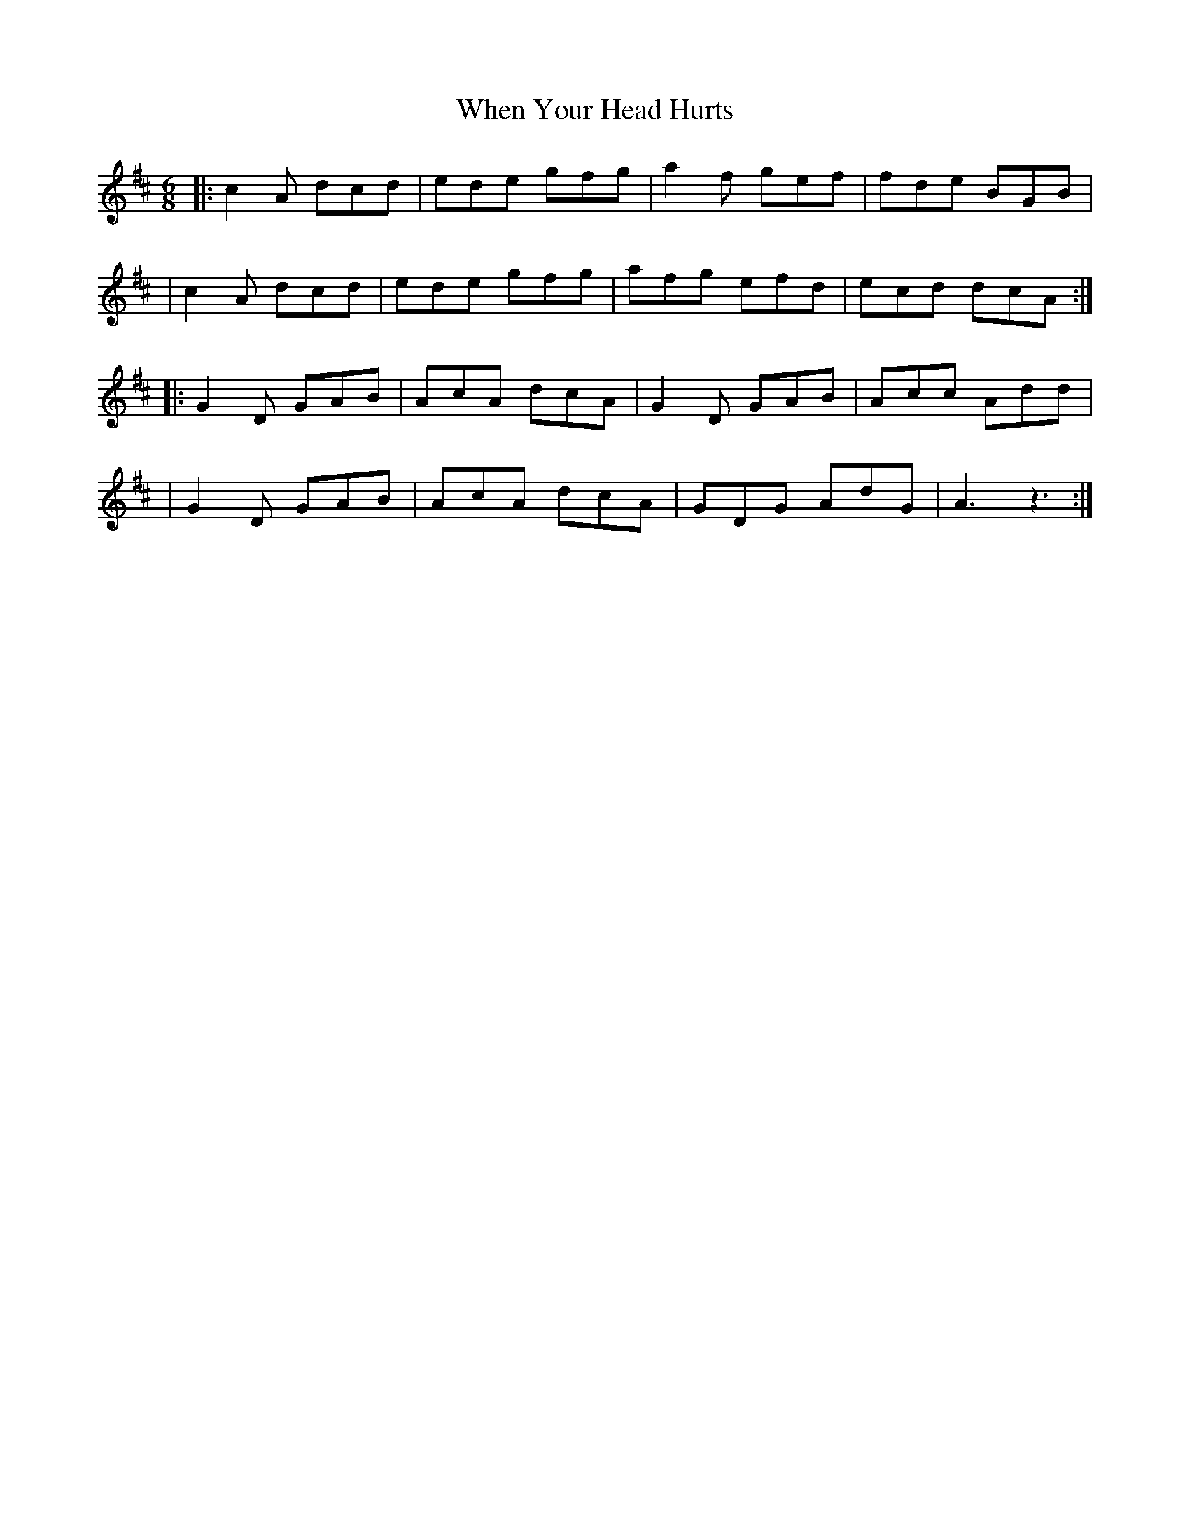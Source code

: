 X: 1
T: When Your Head Hurts
Z: Sergei Ejov
S: https://thesession.org/tunes/15875#setting29862
R: jig
M: 6/8
L: 1/8
K: Amix
|: c2 A dcd | ede gfg | a2 f gef | fde BGB |
| c2 A dcd | ede gfg | afg efd | ecd dcA :|
|: G2 D GAB | AcA dcA | G2 D GAB | Acc Add |
| G2 D GAB | AcA dcA | GDG AdG | A3 z3 :|
